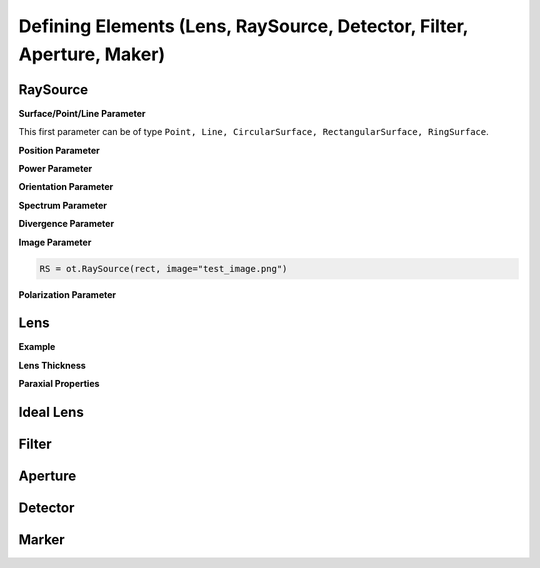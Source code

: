 Defining Elements (Lens, RaySource, Detector, Filter, Aperture, Maker)
------------------------------------------------------------------------


.. testsetup:: *

   import optrace as ot
   import numpy as np


RaySource
_______________________

**Surface/Point/Line Parameter**

.. testcode::

   circ = ot.CircularSurface(r=3)
   RS = ot.RaySource(circ)

This first parameter can be of type ``Point, Line, CircularSurface, RectangularSurface, RingSurface``.


**Position Parameter**

.. testcode::

   RS = ot.RaySource(circ, pos=[0, 1.2, -3.5])

**Power Parameter**

.. testcode::

   RS = ot.RaySource(circ, power=0.5)

**Orientation Parameter**

.. testcode::

   RS = ot.RaySource(circ, orientation="Constant", s=[0.7, 0, 0.7])

.. testcode::

   RS = ot.RaySource(circ, orientation="Constant", s_sph=[20, -30])

.. testcode::

   def or_func(x, y, g=5):
       s = np.column_stack((-x, -y, np.ones_like(x)*g))
       ab = (s[:, 0]**2 + s[:, 1]**2 + s[:, 2]**2) ** 0.5
       return s / ab[:, np.newaxis]
   
   RS = ot.RaySource(circ, orientation="Function", or_func=or_func)


**Spectrum Parameter**

.. testcode::

   RS = ot.RaySource(circ, spectrum=ot.presets.light_spectrum.d75)

.. testcode::

   spec = ot.LightSpectrum("Monochromatic", wl=529)
   RS = ot.RaySource(circ, spectrum=spec)


**Divergence Parameter**

.. testcode::

   RS = ot.RaySource(circ, divergence="None", s=[0.7, 0, 0.7])

.. testcode::

   RS = ot.RaySource(circ, divergence="Lambertian", div_angle=10)

.. testcode::

   RS = ot.RaySource(circ, divergence="Isotropic", div_angle=10)

.. testcode::

   RS = ot.RaySource(circ, divergence="Function", div_func=lambda e: np.cos(e)**2, div_angle=10)

.. testcode::

   RS = ot.RaySource(circ, divergence="Function", div_func=lambda e: np.cos(e)**2, div_2d=True, div_axis_angle=20, div_angle=10)


**Image Parameter**


.. testcode::

   rect = ot.RectangularSurface(dim=[2, 3])
   RS = ot.RaySource(rect, image=ot.presets.image.racoon)

.. code-block:: python

   RS = ot.RaySource(rect, image="test_image.png")

**Polarization Parameter**

.. testcode::

   RS = ot.RaySource(circ, polarization="Uniform")

.. testcode::

   RS = ot.RaySource(circ, polarization="x")

.. testcode::

   RS = ot.RaySource(circ, polarization="y")

.. testcode::

   RS = ot.RaySource(circ, polarization="xy")

.. testcode::

   RS = ot.RaySource(circ, polarization="Constant", pol_angle=12)

.. testcode::

   RS = ot.RaySource(circ, polarization="List", pol_angles=[0, 45, 90], pol_probs=[0.5, 0.25, 0.25])

.. testcode::

   RS = ot.RaySource(circ, polarization="Function", pol_func=lambda ang: np.exp(-(ang - 30)**2/10))


Lens
________


**Example**

.. testcode:: 

   sph1 = ot.SphericalSurface(r=3, R=10.2)
   sph2 = ot.SphericalSurface(r=3, R=-20)
   n = ot.RefractionIndex("Sellmeier2", coeff=[1.045, 0.266, 0.206, 0, 0])

   L = ot.Lens(sph1, sph2, n=n, pos=[0, 2, 10], de=0.5)


.. testcode::

   n2 = ot.RefractionIndex("Constant", n=1.2)
   L = ot.Lens(sph1, sph2, n=n, pos=[0, 2, 10], de=0.5, n2=n2)


**Lens Thickness**

.. testcode::

   L = ot.Lens(sph2, sph1, n=n, pos=[0, 2, 10], d=0.5)

.. testcode::

   L = ot.Lens(sph1, sph2, n=n, pos=[0, 2, 10], d1=0.1, d2=0.6)
   
.. doctest::

   >>> L.d
   0.7

.. doctest::
   
   >>> L.de
   0.022566018848339198

.. doctest::

   >>> L.front.ds
   0.4511539144368477


**Paraxial Properties**

.. doctest::

   >>> tma = L.tma()
   >>> tma.efl
   12.749973064518542

.. doctest::

   >>> tma = L.tma(589.2, n0=ot.RefractionIndex("Constant", n=1.1))
   >>> tma.efl
   17.300045148757384


Ideal Lens
_____________


.. testcode::

   IL = ot.IdealLens(r=5, D=12.5, pos=[0, 0, 9.5])

.. testcode::

   n2 = ot.RefractionIndex("Constant", n=1.25)
   IL = ot.IdealLens(r=4, D=-8.2, pos=[0, 0, 9.5], n2=n2)


Filter
___________


.. testcode::

   spec = ot.TransmissionSpectrum("Rectangle", wl0=400, wl1=500, val=0.5)
   circ = ot.CircularSurface(r=5)
   F = ot.Filter(circ, pos=[0, 0, 23.93], spectrum=spec)


.. doctest::

   >>> F.get_color()
   (2.359115924484492e-07, 0.2705811859857049, 0.9999999999999999, 0.9838657805329205)

.. doctest::

   >>> wl = np.array([380, 400, 550])
   >>> F(wl)
   array([0. , 0.5, 0. ])


Aperture
________________

.. testcode::

   ring = ot.RingSurface(ri=0.05, r=5)
   AP = ot.Aperture(ring, pos=[0, 2, 10.1])

Detector
__________________

.. testcode::

   rect = ot.RectangularSurface(dim=[1.5, 2.3])
   Det = ot.Detector(rect, pos=[0, 0, 15.2])

Marker
_________________

.. testcode::

   M = ot.Marker("Text132", pos=[0.5, 9.1, 0.5])

.. testcode::

   M = ot.Marker("Text132", pos=[0.5, 9.1, 0.5], text_factor=2.3, marker_factor=0.5)

.. testcode::

   M = ot.Marker("Text132", pos=[0.5, 9.1, 0.5], label_only=True)

